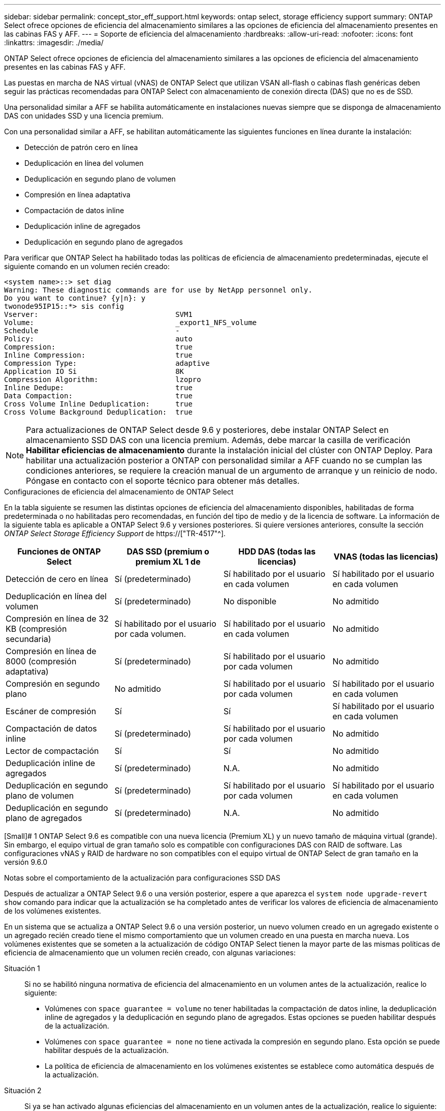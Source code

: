 ---
sidebar: sidebar 
permalink: concept_stor_eff_support.html 
keywords: ontap select, storage efficiency support 
summary: ONTAP Select ofrece opciones de eficiencia del almacenamiento similares a las opciones de eficiencia del almacenamiento presentes en las cabinas FAS y AFF. 
---
= Soporte de eficiencia del almacenamiento
:hardbreaks:
:allow-uri-read: 
:nofooter: 
:icons: font
:linkattrs: 
:imagesdir: ./media/


[role="lead"]
ONTAP Select ofrece opciones de eficiencia del almacenamiento similares a las opciones de eficiencia del almacenamiento presentes en las cabinas FAS y AFF.

Las puestas en marcha de NAS virtual (vNAS) de ONTAP Select que utilizan VSAN all-flash o cabinas flash genéricas deben seguir las prácticas recomendadas para ONTAP Select con almacenamiento de conexión directa (DAS) que no es de SSD.

Una personalidad similar a AFF se habilita automáticamente en instalaciones nuevas siempre que se disponga de almacenamiento DAS con unidades SSD y una licencia premium.

Con una personalidad similar a AFF, se habilitan automáticamente las siguientes funciones en línea durante la instalación:

* Detección de patrón cero en línea
* Deduplicación en línea del volumen
* Deduplicación en segundo plano de volumen
* Compresión en línea adaptativa
* Compactación de datos inline
* Deduplicación inline de agregados
* Deduplicación en segundo plano de agregados


Para verificar que ONTAP Select ha habilitado todas las políticas de eficiencia de almacenamiento predeterminadas, ejecute el siguiente comando en un volumen recién creado:

[listing]
----
<system name>::> set diag
Warning: These diagnostic commands are for use by NetApp personnel only.
Do you want to continue? {y|n}: y
twonode95IP15::*> sis config
Vserver:                                SVM1
Volume:                                 _export1_NFS_volume
Schedule                                -
Policy:                                 auto
Compression:                            true
Inline Compression:                     true
Compression Type:                       adaptive
Application IO Si                       8K
Compression Algorithm:                  lzopro
Inline Dedupe:                          true
Data Compaction:                        true
Cross Volume Inline Deduplication:      true
Cross Volume Background Deduplication:  true
----

NOTE: Para actualizaciones de ONTAP Select desde 9.6 y posteriores, debe instalar ONTAP Select en almacenamiento SSD DAS con una licencia premium. Además, debe marcar la casilla de verificación *Habilitar eficiencias de almacenamiento* durante la instalación inicial del clúster con ONTAP Deploy. Para habilitar una actualización posterior a ONTAP con personalidad similar a AFF cuando no se cumplan las condiciones anteriores, se requiere la creación manual de un argumento de arranque y un reinicio de nodo. Póngase en contacto con el soporte técnico para obtener más detalles.

.Configuraciones de eficiencia del almacenamiento de ONTAP Select
En la tabla siguiente se resumen las distintas opciones de eficiencia del almacenamiento disponibles, habilitadas de forma predeterminada o no habilitadas pero recomendadas, en función del tipo de medio y de la licencia de software. La información de la siguiente tabla es aplicable a ONTAP Select 9.6 y versiones posteriores. Si quiere versiones anteriores, consulte la sección _ONTAP Select Storage Efficiency Support_ de https://["TR-4517"^].

[cols="4"]
|===
| Funciones de ONTAP Select | DAS SSD (premium o premium XL 1 de | HDD DAS (todas las licencias) | VNAS (todas las licencias) 


| Detección de cero en línea | Sí (predeterminado) | Sí habilitado por el usuario en cada volumen | Sí habilitado por el usuario en cada volumen 


| Deduplicación en línea del volumen | Sí (predeterminado) | No disponible | No admitido 


| Compresión en línea de 32 KB (compresión secundaria) | Sí habilitado por el usuario por cada volumen. | Sí habilitado por el usuario en cada volumen | No admitido 


| Compresión en línea de 8000 (compresión adaptativa) | Sí (predeterminado) | Sí habilitado por el usuario por cada volumen | No admitido 


| Compresión en segundo plano | No admitido | Sí habilitado por el usuario por cada volumen | Sí habilitado por el usuario en cada volumen 


| Escáner de compresión | Sí | Sí | Sí habilitado por el usuario en cada volumen 


| Compactación de datos inline | Sí (predeterminado) | Sí habilitado por el usuario por cada volumen | No admitido 


| Lector de compactación | Sí | Sí | No admitido 


| Deduplicación inline de agregados | Sí (predeterminado) | N.A. | No admitido 


| Deduplicación en segundo plano de volumen | Sí (predeterminado) | Sí habilitado por el usuario por cada volumen | Sí habilitado por el usuario en cada volumen 


| Deduplicación en segundo plano de agregados | Sí (predeterminado) | N.A. | No admitido 
|===
[Small]# 1 ONTAP Select 9.6 es compatible con una nueva licencia (Premium XL) y un nuevo tamaño de máquina virtual (grande). Sin embargo, el equipo virtual de gran tamaño solo es compatible con configuraciones DAS con RAID de software. Las configuraciones vNAS y RAID de hardware no son compatibles con el equipo virtual de ONTAP Select de gran tamaño en la versión 9.6.0

.Notas sobre el comportamiento de la actualización para configuraciones SSD DAS
Después de actualizar a ONTAP Select 9.6 o una versión posterior, espere a que aparezca el `system node upgrade-revert show` comando para indicar que la actualización se ha completado antes de verificar los valores de eficiencia de almacenamiento de los volúmenes existentes.

En un sistema que se actualiza a ONTAP Select 9.6 o una versión posterior, un nuevo volumen creado en un agregado existente o un agregado recién creado tiene el mismo comportamiento que un volumen creado en una puesta en marcha nueva. Los volúmenes existentes que se someten a la actualización de código ONTAP Select tienen la mayor parte de las mismas políticas de eficiencia de almacenamiento que un volumen recién creado, con algunas variaciones:

Situación 1:: Si no se habilitó ninguna normativa de eficiencia del almacenamiento en un volumen antes de la actualización, realice lo siguiente:
+
--
* Volúmenes con `space guarantee = volume` no tener habilitadas la compactación de datos inline, la deduplicación inline de agregados y la deduplicación en segundo plano de agregados. Estas opciones se pueden habilitar después de la actualización.
* Volúmenes con `space guarantee = none` no tiene activada la compresión en segundo plano. Esta opción se puede habilitar después de la actualización.
* La política de eficiencia de almacenamiento en los volúmenes existentes se establece como automática después de la actualización.


--
Situación 2:: Si ya se han activado algunas eficiencias del almacenamiento en un volumen antes de la actualización, realice lo siguiente:
+
--
* Volúmenes con `space guarantee = volume` no vea ninguna diferencia después de la actualización.
* Volúmenes con `space guarantee = none` tener activada la deduplicación en segundo plano del agregado.
* Volúmenes con `storage policy inline-only` tener su política en auto.
* Los volúmenes con políticas de eficiencia de almacenamiento definidas por el usuario no tienen ningún cambio en la política, excepto los volúmenes con `space guarantee = none`. Estos volúmenes tienen activada la deduplicación en segundo plano de agregado.


--


.Notas sobre el comportamiento de la actualización para la configuración del disco duro DAS
Las funciones de eficiencia del almacenamiento que se habilitan antes de la actualización se conservan después de la actualización a ONTAP Select 9.6 o una versión posterior. Si no se habilitaron eficiencias de almacenamiento antes de la actualización, no habrá eficiencias de almacenamiento habilitadas después de la actualización.
